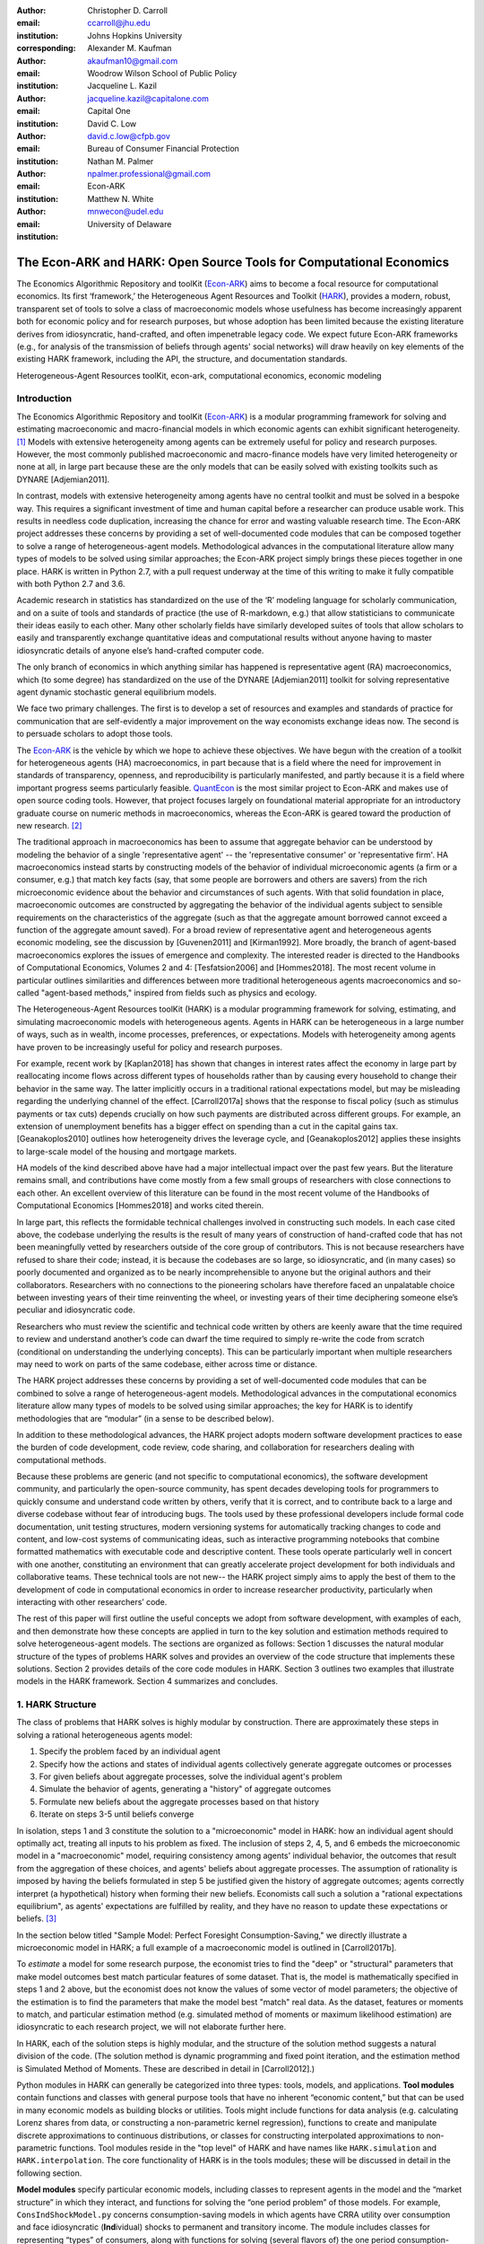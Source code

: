 :author: Christopher D. Carroll
:email: ccarroll@jhu.edu
:institution: Johns Hopkins University
:corresponding:

:author: Alexander M. Kaufman
:email: akaufman10@gmail.com
:institution: Woodrow Wilson School of Public Policy

:author: Jacqueline L. Kazil
:email: jacqueline.kazil@capitalone.com
:institution: Capital One

:author: David C. Low
:email: david.c.low@cfpb.gov
:institution: Bureau of Consumer Financial Protection

:author: Nathan M. Palmer
:email: npalmer.professional@gmail.com
:institution: Econ-ARK

:author: Matthew N. White
:email: mnwecon@udel.edu
:institution: University of Delaware


------------------------------------------------------------------------------------------
The Econ-ARK and HARK: Open Source Tools for Computational Economics
------------------------------------------------------------------------------------------

.. class:: abstract

The Economics Algorithmic Repository and toolKit (`Econ-ARK <http://econ-ark.org>`__) aims
to become a focal resource for computational economics. Its first ‘framework,’ the
Heterogeneous Agent Resources and Toolkit (`HARK <http://github.com/econ-ark/HARK>`__),
provides a modern, robust, transparent set of tools to solve a class of macroeconomic models
whose usefulness has become increasingly apparent both for economic policy and for research
purposes, but whose adoption has been limited because the existing literature derives from
idiosyncratic, hand-crafted, and often impenetrable legacy code. We expect future Econ-ARK
frameworks (e.g., for analysis of the transmission of beliefs through agents' social networks)
will draw heavily on key elements of the existing HARK framework, including the API, the
structure, and documentation standards.

.. class:: keywords

 Heterogeneous-Agent Resources toolKit, econ-ark, computational economics, economic modeling

Introduction
=============

The Economics Algorithmic Repository and toolKit (`Econ-ARK <http://econ-ark.org>`__) 
is a modular programming framework for solving and estimating macroeconomic 
and macro-financial models in which economic agents can exhibit significant heterogeneity. [1]_
Models with extensive heterogeneity among agents can be  extremely useful for policy and
research purposes. However, the most commonly published macroeconomic and macro-finance
models have very limited heterogeneity or none at all, in large part because these are
the only models that can be easily solved with existing toolkits such as DYNARE [Adjemian2011].

In contrast, models with extensive heterogeneity among agents have no central 
toolkit and must be solved in a bespoke way. This requires a significant 
investment of time and human capital before a researcher can produce usable work. 
This results in needless code duplication, increasing the chance for error and wasting 
valuable research time. The Econ-ARK project addresses these concerns by providing 
a set of well-documented code modules that can be composed together to solve a 
range of heterogeneous-agent models. Methodological advances in the computational 
literature allow many types of models to be solved using similar approaches;
the Econ-ARK project simply brings these pieces together in one place. HARK is 
written in Python 2.7, with a pull request underway at the time of this writing 
to make it fully compatible with both Python 2.7 and 3.6.

Academic research in statistics has standardized on the use of the ‘R’ modeling language
for scholarly communication, and on a suite of tools and standards of practice (the use
of R-markdown, e.g.) that allow statisticians to communicate their ideas easily to each
other. Many other scholarly fields have similarly developed suites of tools that allow
scholars to easily and transparently exchange quantitative ideas and computational results
without anyone having to master idiosyncratic details of anyone else’s hand-crafted computer
code.

The only branch of economics in which anything similar has happened is representative agent
(RA) macroeconomics, which (to some degree) has standardized on the use of the DYNARE [Adjemian2011] 
toolkit for solving representative agent dynamic stochastic general equilibrium models.

We face two primary challenges. The first is to develop a set of resources and
examples and standards of practice for communication that are
self-evidently a major improvement on the way economists exchange ideas
now. The second is to persuade scholars to adopt those tools.

The `Econ-ARK <http://econ-ark.org>`__ is the vehicle by which we hope
to achieve these objectives. We have begun with the creation of a
toolkit for heterogeneous agents (HA) macroeconomics, in part because
that is a field where the need for improvement in standards of
transparency, openness, and reproducibility is particularly manifested,
and partly because it is a field where important progress seems particularly
feasible.  `QuantEcon <https://quantecon.org/>`__ is the most similar 
project to Econ-ARK and makes use of open source coding tools. However, 
that project focuses largely on foundational material appropriate for an
introductory graduate course on numeric methods in macroeconomics, whereas
the Econ-ARK is geared toward the production of new research. [2]_

The traditional approach in macroeconomics has been to assume that
aggregate behavior can be understood by modeling the behavior
of a single 'representative agent' -- the 'representative consumer' or
'representative firm'. HA macroeconomics instead starts by
constructing models of the behavior of individual microeconomic agents
(a firm or a consumer, e.g.) that match key facts (say, that some people are
borrowers and others are savers) from the rich microeconomic evidence
about the behavior and circumstances of such agents. With that solid
foundation in place, macroeconomic outcomes are constructed by
aggregating the behavior of the individual agents subject to sensible
requirements on the characteristics of the aggregate (such as that the aggregate 
amount borrowed cannot exceed a function of the aggregate amount saved). For a 
broad review of representative agent and 
heterogeneous agents economic modeling, see the discussion by 
[Guvenen2011] and [Kirman1992]. More broadly, the branch of agent-based 
macroeconomics explores the issues of emergence and complexity. 
The interested reader is directed to the Handbooks of Computational Economics, 
Volumes 2 and 4: [Tesfatsion2006] and [Hommes2018]. The most recent volume in 
particular outlines similarities and differences between more traditional 
heterogeneous agents macroeconomics and so-called "agent-based methods," inspired
from fields such as physics and ecology.

The Heterogeneous-Agent Resources toolKit (HARK) is a modular
programming framework for solving, estimating, and simulating
macroeconomic models with heterogeneous agents. Agents in HARK can be heterogeneous in 
a large number of ways, such as in wealth, income processes, preferences, or 
expectations. Models with heterogeneity among agents have
proven to be increasingly useful for policy and research purposes. 

For example, recent work by [Kaplan2018] has shown that changes in interest rates affect the 
economy in large part by reallocating income flows across different types of 
households rather than by causing every household to change their behavior in 
the same way. The latter implicitly occurs in a traditional rational expectations 
model, but may be misleading regarding the underlying channel of the effect. 
[Carroll2017a] shows that the response to fiscal policy (such as stimulus payments
or tax cuts) depends crucially on how such payments are distributed across 
different groups. For example, an extension of unemployment benefits has a bigger 
effect on spending than a cut in the capital gains tax. [Geanakoplos2010] outlines how
heterogeneity drives the leverage cycle, and [Geanakoplos2012]
applies these insights to large-scale model of the housing and mortgage
markets.

HA models of the kind described above have had a major intellectual
impact over the past few years. But the literature remains small, and
contributions have come mostly from a few small groups of researchers
with close connections to each other. An excellent overview of this literature 
can be found in the most recent volume of the Handbooks of Computational 
Economics [Hommes2018] and works cited therein. 

In large part, this reflects the formidable technical challenges
involved in constructing such models. In each case cited above, the
codebase underlying the results is the result of many years of
construction of hand-crafted code that has not been meaningfully vetted
by researchers outside of the core group of contributors. This is not
because researchers have refused to share their code; instead, it
is because the codebases are so large, so idiosyncratic, and (in many
cases) so poorly documented and organized as to be nearly
incomprehensible to anyone but the original authors and their
collaborators. Researchers with no connections to the pioneering
scholars have therefore faced an unpalatable choice between investing
years of their time reinventing the wheel, or investing years of their
time deciphering someone else’s peculiar and idiosyncratic code.

Researchers who must review the scientific and technical code written by others 
are keenly aware that the time required to review and understand another’s code 
can dwarf the time required to simply re-write the code from scratch
(conditional on understanding the underlying concepts). This can be
particularly important when multiple researchers may need to work on
parts of the same codebase, either across time or distance.

The HARK project addresses these concerns by providing a set of
well-documented code modules that can be combined to solve a range of
heterogeneous-agent models. Methodological advances in the computational
economics literature allow many types of models to be solved using similar
approaches; the key for HARK is to identify methodologies that are “modular”
(in a sense to be described below).

In addition to these methodological advances, the HARK project adopts
modern software development practices to ease the burden of code
development, code review, code sharing, and collaboration for
researchers dealing with computational methods. 

Because these problems are generic (and not specific to computational
economics), the software development community, and particularly the
open-source community, has spent decades developing tools for
programmers to quickly consume and understand code written by others,
verify that it is correct, and to contribute back to a large and diverse
codebase without fear of introducing bugs. The tools used by these
professional developers include formal code documentation, unit testing
structures, modern versioning systems for automatically tracking changes
to code and content, and low-cost systems of communicating ideas, such
as interactive programming notebooks that combine formatted mathematics
with executable code and descriptive content. These tools operate
particularly well in concert with one another, constituting an
environment that can greatly accelerate project development for both
individuals and collaborative teams. These technical tools are not new--
the HARK project simply aims to apply the best of them to the
development of code in computational economics in order to increase
researcher productivity, particularly when interacting with other
researchers’ code.

The rest of this paper will first outline the useful concepts we adopt
from software development, with examples of each, and then demonstrate
how these concepts are applied in turn to the key solution and
estimation methods required to solve heterogeneous-agent models.
The sections are organized as follows: Section 1 discusses the natural modular
structure of the types of problems HARK solves and provides an overview
of the code structure that implements these solutions. Section 2 provides 
details of the core code modules in HARK. Section 3 outlines two examples 
that illustrate models in the HARK framework. Section 4 summarizes and concludes.

1. HARK Structure
=================

The class of problems that HARK solves is highly modular by
construction. There are approximately these steps in solving a
rational heterogeneous agents model:

#. Specify the problem faced by an individual agent

#. Specify how the actions and states of individual agents collectively generate aggregate outcomes or processes

#. For given beliefs about aggregate processes, solve the individual agent's problem

#. Simulate the behavior of agents, generating a "history" of aggregate outcomes

#. Formulate new beliefs about the aggregate processes based on that history

#. Iterate on steps 3-5 until beliefs converge

In isolation, steps 1 and 3 constitute the solution to a "microeconomic" model in HARK:
how an individual agent should optimally act, treating all inputs to his problem as fixed.
The inclusion of steps 2, 4, 5, and 6 embeds the microeconomic model in a "macroeconomic"
model, requiring consistency among agents' individual behavior, the outcomes that result
from the aggregation of these choices, and agents' beliefs about aggregate processes.
The assumption of rationality is imposed by having the beliefs formulated in step 5 be
justified given the history of aggregate outcomes; agents correctly interpret (a hypothetical)
history when forming their new beliefs.  Economists call such a solution a "rational
expectations equilibrium", as agents' expectations are fulfilled by reality, and they
have no reason to update these expectations or beliefs. [3]_

In the section below titled "Sample Model: Perfect Foresight Consumption-Saving," 
we directly illustrate a microeconomic model in HARK; a full example of a 
macroeconomic model is outlined in [Carroll2017b].

To *estimate* a model for some research purpose, the economist tries to find the "deep"
or "structural" parameters that make model outcomes best match particular features of
some dataset.  That is, the model is mathematically specified in steps 1 and 2 above,
but the economist does not know the values of some vector of model parameters; the objective
of the estimation is to find the parameters that make the model best "match" real data.
As the dataset, features or moments to match, and particular estimation method (e.g.
simulated method of moments or maximum likelihood estimation) are idiosyncratic to each
research project, we will not elaborate further here.

In HARK, each of the solution steps is highly modular, and the structure of the solution method 
suggests a natural division of the code. (The solution method is dynamic programming
and fixed point iteration, and the estimation method is Simulated Method of Moments.
These are described in detail in [Carroll2012].)

Python modules in HARK can generally be categorized into three types:
tools, models, and applications. **Tool modules** contain functions and
classes with general purpose tools that have no inherent “economic
content,” but that can be used in many economic models as building
blocks or utilities. Tools might include functions for data analysis
(e.g. calculating Lorenz shares from data, or constructing a
non-parametric kernel regression), functions to create and manipulate
discrete approximations to continuous distributions, or classes for
constructing interpolated approximations to non-parametric functions.
Tool modules reside in the "top level" of HARK and have names like
``HARK.simulation`` and ``HARK.interpolation``. The core
functionality of HARK is in the tools modules; these will be discussed
in detail in the following section.

**Model modules** specify particular economic models, including classes
to represent agents in the model and the “market structure” in which
they interact, and functions for solving the “one period problem” of
those models. For example, ``ConsIndShockModel.py`` concerns
consumption-saving models in which agents have CRRA utility over
consumption and face idiosyncratic (**Ind**\ ividual) shocks to
permanent and transitory income. The module includes classes for
representing “types” of consumers, along with functions for solving
(several flavors of) the one period consumption-saving problem. When
run, model modules might demonstrate example specifications of their
models, filling in the model parameters with arbitrary values. When
``ConsIndShockModel.py`` is run, it specifies an infinite horizon
consumer with a particular discount factor, permanent income growth
rate, coefficient of relative risk aversion and other parameters, who
faces lognormal shocks to permanent and transitory income each period
with a particular standard deviation; it then solves this consumer’s
problem and graphically displays the results. [4]_ Model modules
generally have ``Model`` in their name. There are two broad types of models 
solved by HARK, "microeconomic" models and aggregate or "macroeconomic" models. 
In a microeconomic problem, agents solve their problem taking their environment
as a given -- the "macro" environment is fixed exogenously. A macroeconomic
problem is typically composed of a number of agents solving their own
microeconomic problems, whose interactions affect the macroeconomic 
environment. Thus the aggregate processes that describe the agents' environment
is endogenous to the individual-level decisions made by each agent. The two 
examples illustrate this in the “microeconomic” and “macroeconomic” sections below.

**Application modules** use tool and model modules to solve, simulate,
and/or estimate economic models *for a particular purpose*. While tool
modules have no particular economic content and model modules describe
entire classes of economic models, applications are uses of a model for
some research purpose. For example,
``/SolvingMicroDSOPs/StructEstimation.py`` uses a consumption-saving
model from ``ConsIndShockModel.py``, calibrating it with age-dependent
sequences of permanent income growth, survival probabilities, and the
standard deviation of income shocks (etc); it then estimates the
coefficient of relative risk aversion and shifter for an age-varying
sequence of discount factors that best fits simulated wealth profiles to
empirical data from the Survey of Consumer Finance. A particular
application might have multiple modules associated with it, all of which
generally reside in one directory. Particular application modules will
not be discussed in this paper further; please see `the GitHub page and
associated documentation <https://github.com/econ-ark/HARK>`__ 
for references to the application modules.

2. Tool Modules
===============

HARK’s root directory contains the following tool modules, each
containing a variety of functions and classes that can be used in many
economic models, or even for mathematical purposes that have nothing to
do with economics. We expect that all of these modules will grow
considerably in the near future, as new tools are “low hanging fruit”
for contribution to the project.

HARK.core
---------

This module contains core classes used by the rest of the HARK
ecosystem. A key goal of the project is to create modularity and
interoperability between models, making them easy to combine, adapt, and
extend. To this end, the ``HARK.core`` module specifies a framework for
economic models in HARK, creating a common structure for them on two
levels that can be called “microeconomic” and “macroeconomic”.

Beyond the model frameworks, ``HARK.core`` also defines a
"superclass" called ``HARKobject``. When solving a dynamic
economic model, it is often required to consider whether two solutions
are sufficiently close to each other to warrant stopping the process
(i.e. approximate convergence). HARK specifies that classes should have
a ``distance`` method that takes a single input and returns a
non-negative value representing the (generally dimensionless) distance
between the object in question and the input to the method. As a
convenient default, ``HARKobject`` provides a “universal distance
metric” that should be useful in many contexts. [5]_ When defining a new
subclass of ``HARKobject``, the user simply defines the attribute
distance\_criteria as a list of strings naming the attributes of the
class that should be compared when calculating the distance between two
instances of that class. See
`here <https://econ-%20ark.github.io/HARK/generated/HARK.core.html>`__
for online documentation.


HARK.utilities
--------------

The ``HARK.utilities`` module carries a double meaning in its name, as
it contains both utility functions (and their derivatives, inverses, and
combinations thereof) in the economic modeling sense as well as
utilities in the sense of general tools. Utility functions include
constant relative risk aversion (CRRA) and constant absolute risk
aversion (CARA). Other functions in ``HARK.utilities`` include data
manipulation tools, functions for constructing discrete state space
grids, and basic plotting tools. The module also includes functions for
constructing discrete approximations to continuous distributions and
manipulating these representations.

HARK.interpolation
------------------

The ``HARK.interpolation`` module defines classes for representing
interpolated function approximations. Interpolation methods in HARK all
inherit from a superclass such as ``HARKinterpolator1D`` or
``HARKinterpolator2D``, wrapper classes that ensure interoperability
across interpolation methods. These classes all inherit from ``HARKobject``,
so that they come equipped with the default distance metric. [6]_

**HARK.simulation**
`````````````````````

The HARK.simulation module provides tools for generating simulated data
or shocks for post-solution use of models. Currently implemented
distributions include normal, lognormal, Weibull (including
exponential), uniform, Bernoulli, and discrete.

**HARK.estimation**
````````````````````

Methods for optimizing an objective function for the purposes of
estimating a model can be found in ``HARK.estimation``. As of this
writing, the implementation includes minimization by the Nelder-Mead
simplex method, minimization by a derivative-free Powell method variant,
and two tools for resampling data (e.g., for a bootstrap). Future
functionality will include global search methods, including genetic
algorithms, simulated annealing, and differential evolution.

3. Model Modules
================

*Microeconomic* models in HARK use the ``AgentType`` class to represent
agents with an intertemporal optimization problem. Each of these models
specifies a subclass of ``AgentType``; an instance of the subclass
represents agents who are ex-ante homogeneous (they have common values
for all parameters that describe the problem, such as risk aversion).
The ``AgentType`` class has a ``solve`` method that acts as a “universal
microeconomic solver” for any properly formatted model, making it easier
to set up a new model and to combine elements from different models; the
solver is intended to encompass any model that can be framed as a
sequence of one period problems. [7]_

*Macroeconomic* models in HARK use the ``Market`` class to represent a
market or other mechanisms by which agents' (i.e. instances of ``AgentType`` subclasses)
interactions are aggregated to produce “macro-level” outcomes. For example,
the market in a consumption-saving model might combine the individual asset holdings of
all agents in the market to generate aggregate savings and capital in
the economy, which in turn produces the interest rate that agents care
about. Agents then learn the aggregate capital level and interest rate,
which affects their future actions. In this way, objects that *microeconomic*
agents treat as exogenous when solving their individual-level problems
(such as the interest rate) are made *endogenous* at at the
macroeconomic level through the ``Market`` aggregator. Like
``AgentType``, the ``Market`` class also has a ``solve`` method, which
seeks out a dynamic general equilibrium rule governing the
aggregate processes.

Microeconomics: the AgentType Class
-----------------------------------

The core of our microeconomic dynamic optimization framework is a
flexible object-oriented representation of economic agents. Each microeconomic
model defines a subclass of ``AgentType``, specifying additional
model-specific features and methods while inheriting the methods of the
superclass. This section provides a brief example of a problem solved by a microeconomic
instance of ``AgentType``.

**Sample Model: Perfect Foresight Consumption-Saving**
``````````````````````````````````````````````````````````

To provide a concrete example of how the AgentType class works, consider
the very simple case of a perfect foresight consumption-saving model.
The agent has time-separable, additive CRRA preferences over consumption
:math:`C_t`, discounting future utility at a constant rate. He receives
a particular stream of labor income :math:`Y_t` each period and knows
the interest rate :math:`{R}` on assets :math:`A_t` that he holds
from one period to the next. His decision about how much to consume :math:`C_t` in a
particular period out of total market resources :math:`M_t`
can be expressed in Bellman form as:

.. math::

 \begin{aligned}
 V_t(M_t) &= \max_{C_t} \; \mathrm{u}(C_t)  + \beta  (1-{D}_{t+1}) E [V_{t+1}(M_{t+1}) ], \\
 A_t &= M_t - C_t, \\
 M_{t+1} &= {R} A_t + Y_{t+1}, \\
 Y_{t+1} &= \Gamma_{t+1} Y_t, \\
 \mathrm{u}(C) &= \frac{C^{1-\rho}}{1-\rho}.
 \end{aligned}

The agent’s problem is thus characterized by values of :math:`\rho`,
:math:`{R}`, and :math:`\beta`, plus sequences of survival
probabilities :math:`(1-{D}_{t+1})` and income growth factors
:math:`\Gamma_{t+1}` for :math:`t = 0, ... ,T-1`. This problem has an
analytical solution for both the value function and the consumption function.

The ``ConsIndShockModel.py`` module defines the class
``PerfForesightConsumerType`` as a subclass of ``AgentType`` and
provides ``solver`` classes for several variations of a
consumption-saving model, including the perfect foresight problem. A
HARK user could specify and solve a ten period perfect foresight model
with the following two commands (the first command is split over
multiple lines) :

.. code-block:: python

  MyConsumer = PerfForesightConsumerType(
      time_flow=True, cycles=1, AgentCount = 1000,
      CRRA = 2.7, Rfree = 1.03, DiscFac = 0.98,
      LivPrb = [0.99,0.98,0.97,0.96,0.95,0.94,0.93,
                0.92,0.91,0.90],
      PermGroFac = [1.01,1.01,1.01,1.01,1.01,1.02,
                    1.02,1.02,1.02,1.02] )

  MyConsumer.solve()

The first line makes a new instance of ConsumerType, specifies that time
is currently “flowing” forward, specifies that the sequence of periods
happens exactly once, and that, if the model is simulated after it is solved,
there are 1000 agents with these exact characteristics. The next five lines
(all part of the same command) set the time-invariant (``CRRA`` is :math:`\rho`,
``Rfree`` is :math:`{R}`, and ``DiscFac`` is :math:`\beta`) and time-varying
parameters (``LivPrb`` is :math:`(1-{D}_{t+1})`, ``PermGroFac`` is :math:`\Gamma_{t+1}`). After
running the ``solve method``, ``MyConsumer`` will have an attribute
called ``solution``, which will be a list with eleven
``ConsumerSolution`` objects, representing the period-by-period solution
to the model. [8]_

The consumption function for a perfect foresight consumer is a linear
function of market resources-- not terribly exciting. The marginal
propensity to consume out of wealth doesn’t change whether the consumer
is rich or poor. When facing *uncertain* income, however, the
consumption function is concave: the marginal propensity to consume is
very high when agents are poor, and lower when they are rich. Moreover, 
agents facing income risk save more than agents under
certainty. However, as agents facing uncertainty get richer, their
consumption function converges to the perfect foresight consumption
function-- rich but uncertain agents act like agents who face no income risk.
In Figure 1, the solid blue line is consumption under certainty, while the
dashed orange line is consumption under uncertainty. The inset plot
demonstrates that these two functions converge as the horizontal axis of this
plot is extended.

.. figure:: ./consumption_functions.png
 :alt: Consumption Functions

 Consumption Functions

Macroeconomics: the Market Class
--------------------------------

The modeling framework of ``AgentType`` is called “microeconomic”
because it pertains only to the dynamic optimization problem of
individual agents, treating all inputs of the problem from their
environment as exogenously fixed. In what we label as “macroeconomic”
models, some of the inputs for the microeconomic models are endogenously
determined by the collective states and choices of other agents in the
model. In a rational dynamic general equilibrium, there must be
consistency between agents’ beliefs about these macroeconomic objects,
their individual behavior, and the realizations of the macroeconomic
objects or processes that result from individual choices.

The ``Market`` class in ``HARK.core`` provides a framework for such
macroeconomic models, with a ``solve`` method that searches for a
rational dynamic general equilibrium. An instance of ``Market`` includes
as an attribute a list of ``AgentType`` objects that compose the economy, a method for
transforming microeconomic outcomes (states, controls, and/or shocks)
into macroeconomic outcomes, and a method for interpreting a history or
sequence of macroeconomic outcomes into a new “dynamic rule” for agents
to believe. Agents treat the dynamic rule as an input to their
microeconomic problem, conditioning their optimal policy functions on
it. A dynamic general equilibrium is a fixed point dynamic rule: when
agents act optimally while believing the equilibrium rule, their
individual actions generate a macroeconomic history consistent with the
equilibrium rule.

**Down on the Farm**
`````````````````````

The ``Market`` class uses a farming metaphor to conceptualize the
process for generating a history of macroeconomic outcomes in a model.
Suppose all ``AgentType`` agents in the economy believe in some dynamic rule
(i.e. the rule is stored as attributes of each ``AgentType``, which
directly or indirectly enters their dynamic optimization problem), and
that they have each found the solution to their microeconomic model
using their ``solve`` method. Further, the macroeconomic and
microeconomic states have been reset to some initial orientation.

To generate a history of macroeconomic outcomes, the ``Market``
repeatedly loops over the following steps a set number of times:

#. ``sow``: Distribute the macroeconomic state variables to all
   ``AgentTypes`` in the market.

#. ``cultivate``: Each ``AgentType`` executes their ``marketAction``
   method, often corresponding to simulating one period of the
   microeconomic model.

#. ``reap``: Microeconomic outcomes are gathered from each ``AgentType``
   in the market.

#. ``mill``: Data gathered by ``reap`` is processed into new
   macroeconomic states according to some “aggregate market process”.

#. ``store``: Relevant macroeconomic states are added to a running
   history of outcomes.

This procedure is conducted by the ``makeHistory`` method of ``Market``
as a subroutine of its ``solve`` method. After making histories of the
relevant macroeconomic variables, the market then executes its
``calcDynamics`` function with the macroeconomic history as inputs,
generating a new dynamic rule to distribute to the ``AgentType`` agents in the
market. The process then begins again, with the agents solving their
updated microeconomic models given the new dynamic rule; the ``solve``
loop continues until the “distance” between successive dynamic rules is
sufficiently small.

Each subclass of ``Market`` has its own ``mill`` and ``calcDynamics`` methods, and designates which variables
are to be gathered ``reap`` and distributed by ``sow``, thus specifying what it means to generate "aggregate 
outcomes" and "form beliefs" in that particular model. We believe that the ``Market``
framework is general enough to encompass a very wide range of disparate models, from
standard models in which individual assets are aggregated into productive capital,
to models of choice over health insurance contracts with adverse selection and moral hazard,
to models of direct agent-to-agent interaction more commonly seen in other scientific fields.

4. Summary and Conclusion
=========================

The Econ-ARK project's broadest aim is to provide a platform for improving
communication and collaboration among economists on technical and computational
questions. Its first framework, the HARK project, is a modular code library for
constructing microeconomic and macroeconomic models with agents who differ from
each other in serious ways: in dimensions whose consequences cannot be
captured by analyzing the behavior of a single agent with average
characteristics.

The HARK project is the starting point because it is an area where both the need 
and opportunities for improvement are great. In particular, existing code to 
solve HA models tends to be bespoke and idiosyncratic, with the consequence that 
tools are often reinvented by different researchers working on similar problems. 
Researchers should spend their valuable time producing research, not reinventing 
wheels. The HARK toolkit already provides a useful set of industrial strength, 
reliable, reusable wheels, constructed using a simple and easily extensible 
framework with clear documentation and testing regimens.

Part of the reason we are confident our goal is feasible is
that the tools now available – Python, GitHub, and Jupyter
notebooks among them – have finally reached a stage of maturity that can
handle the communication of almost any message an economist might want
to convey. [9]_

The longer-term goals of the Econ-ARK project are to create a collaborative
codebase that can serve the entire discipline of economics, employing the best
of modern software development tools to accelerate understanding and
implementation of cutting edge research tools. The solution methods employed in
HARK are not the only methods available, and those who have additional
methodological suggestions are strongly encouraged to contribute. The interested 
user should check the Econ-ARK GitHub page, particularly the `HARK sub-page <https://github.com/econ-ark/HARK/>`__. 
There you will find a README and documentation. For the interested contributor, 
the `issues page <https://github.com/econ-ark/HARK/issues>`__ outlines the future 
improvements in progress. Issues labeled with "help wanted" are particularly good
for getting started with contributing.

Acknowledgements
================

The Econ-ARK project is supported by a generous grant from the Alfred P. Sloan Foundation,
with fiscal sponsorship from NumFOCUS.  The authors would like to thank both organizations
for their time, resources, and expertise.


Bibliography
============


:math:`\;\;\;\;\;\;` [Adjemian2011] Adjemian, Stephane, Houtan Bastani, Michel Juillard, Ferhat Mihoubi, George Perendia, Marco Ratto, and Sebastien Villemot. 2011. "Dynare: Reference Manual, Version 4." *Dynare Working Papers* 1, CEPREMAP.

[Carroll2012] Carroll, Christopher. 2012. "Solving Microeconomic Dynamic Stochastic Optimization Problems." *Lecture Notes, Johns Hopkins University.*

[Carroll2017a] Carroll, Christopher, Jiri Slacalek, Kiichi Tokuoka, and Matthew N
White. 2017. “The Distribution of Wealth and the Marginal Propensity to
Consume.” *Quantitative Economics* 8 (3). Wiley Online Library:
977–1020.

[Carroll2017b] Carroll, Christopher, Alexander Kaufman, David Low, Nathan Palmer, and
Matthew White. 2017. “A User’s Guide for Hark: Heterogeneous Agents
Resources and toolKit.”
https://github.com/econ-ark/HARK/blob/master/Documentation/HARKmanual.pdf:
Econ ARK.

[Geanakoplos2010] Geanakoplos, John. 2010. “The Leverage Cycle.” *NBER Macroeconomics
Annual* 24 (1). The University of Chicago Press: 1-66.

[Geanakoplos2012] Geanakoplos, John, Robert Axtell, J Doyne Farmer, Peter Howitt, Benjamin
Conlee, Jonathan Goldstein, Matthew Hendrey, Nathan M. Palmer, and
Chun-Yi Yang. 2012. “Getting at Systemic Risk via an Agent-Based Model
of the Housing Market.” *American Economic Review* 102 (3): 53-58.

[Guvenen2011] Guvenen, Fatih. 2011. "Macroeconomics with Heterogeneity: A Practical Guide," 
*Economic Quarterly, Federal Reserve Bank of Richmond* 97 (3): 255-326.

[Hommes2018] Hommes, Cars, and Blake LeBaron, eds. 2018. "Handbook of Computational Economics, 
Vol 4: Heterogeneous Agent Modeling," *Handbook of Computational Economics*, Elsevier, Vol 4: 2-796.

[Kaplan2018] Kaplan, Greg, Benjamin Moll, and Giovanni L. Violante. 2018. "Monetary Policy 
According to HANK." *American Economic Review* 108 (3): 697-743.

[Kirman1992] Kirman, Alan P. 1992. “Whom or What Does the Representative 
Individual Represent?” *Journal of Economic Perspectives* 6 (2): 117-136.

[Tesfatsion2006] Tesfatsion, Leigh, Kenneth L. Judd, eds. 2006. "Handbook of Computational Economics, 
Vol 2: Agent-Based Computational Economics," *Handbook of Computational Economics*, Elsevier, Vol 2: 829-1660.


.. [1]
 In this context, "heterogeneity" refers to both ex post heterogeneity--
 agents attaining different states or making different choices because
 they have experienced different random shocks in the model-- and ex ante
 heterogeneity-- agents differing in their preferences, beliefs, or other
 innate attribute before the model "begins".

.. [2]
 It is possible that some of the foundational tools from QuantEcon could
 be incorporated into the Econ-ARK, with the permission of its project leads.
 Our teams are in communication, and their advice has been valuable.

.. [3]
 HARK does not impose the assumption of rationality; we use it here for
 exposition because it is the standard assumption in economics.  The
 modular structure of the toolkit makes it easy to remove this assumption
 by, e.g., having agents misperceive their own problem, imperfectly process
 information, or form beliefs about aggregate processes that are not
 "justified" by the history.

.. [4]
 Running ``ConsIndShockModel.py`` also demonstrates other variations
 of the consumption-saving problem, but their description is omitted
 here for brevity.

.. [5]
 Roughly speaking, the universal distance metric is a recursive
 supnorm, returning the largest distance between two instances, among
 attributes named in ``distance_criteria``. Those attributes might be
 complex objects themselves rather than real numbers, generating a
 recursive call to the universal distance metric.

.. [6]
 Interpolation methods currently implemented in HARK include
 (multi)linear interpolation up to 4D, 1D cubic spline interpolation,
 2D curvilinear interpolation over irregular grids, a 1D “lower
 envelope” interpolator, and others.

.. [7]
 See [Carroll2017b] for a much more thorough discussion.

.. [8]
 The solution to a dynamic optimal control problem is a set of policy
 functions and a value function, for each period. The policy
 function for this consumption-saving problem is how much to consume
 :math:`C_t` for a given amount of market resources :math:`M_t`.
 The eleventh and final element of ``solution`` represents the trivial
 solution to the terminal period of the problem. For a much more detailed
 discussion, please see [Carroll2017b]. 

.. [9]
 See the recent blog post by Paul Romer, `“Jupyter, Mathematica, and the
 Future of the Research Paper” <https://paulromer.net/jupyter-mathematica-and-the-future-of-the-research-paper/>`__
 for a fuller argument).
